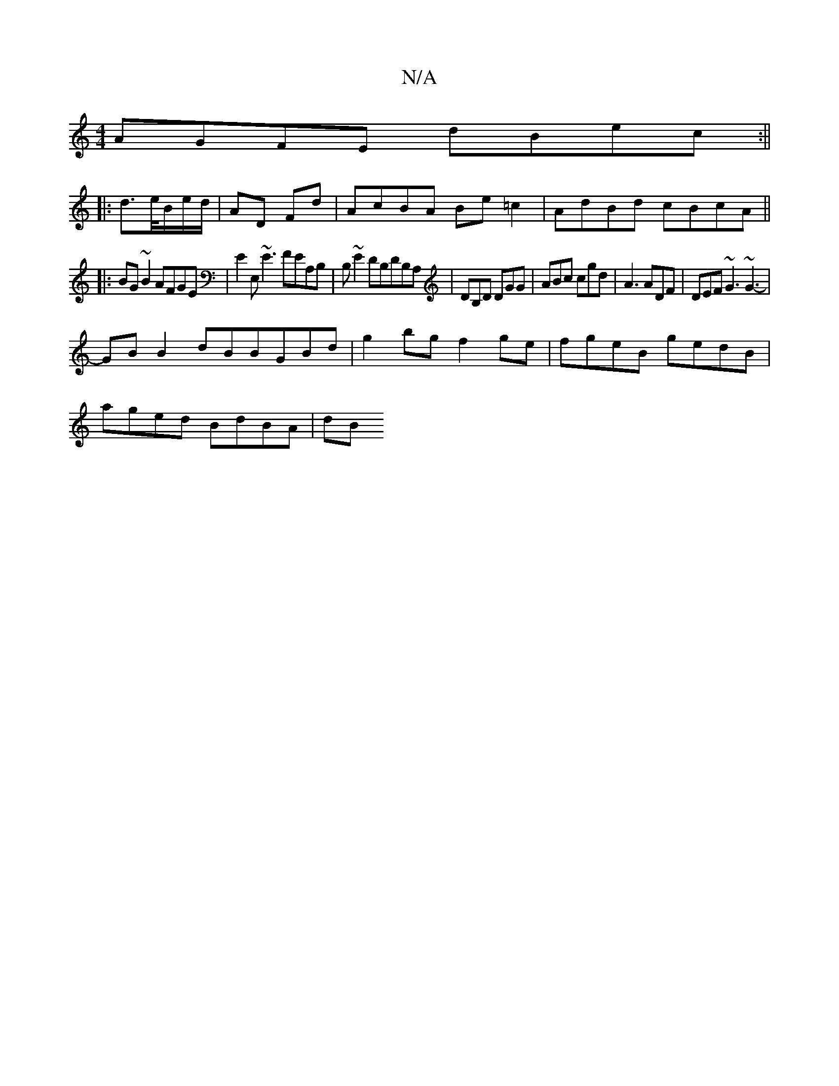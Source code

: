 X:1
T:N/A
M:4/4
R:N/A
K:Cmajor
AGFE dBec:||
|: d>e/B/e/d/ | AD Fd | AcBA Be=c2| AdBd cBcA||
|: BG ~B2 AFGE | E2E,~E3 FEA,B,|B,~E2DB,DB,A, |DB,D DGG | ABc cgd | A3 ADF | DEF ~G3 ~G3|
-GB B2 dBBGBd|g2 bg f2 ge|fgeB gedB|
aged BdBA|dB